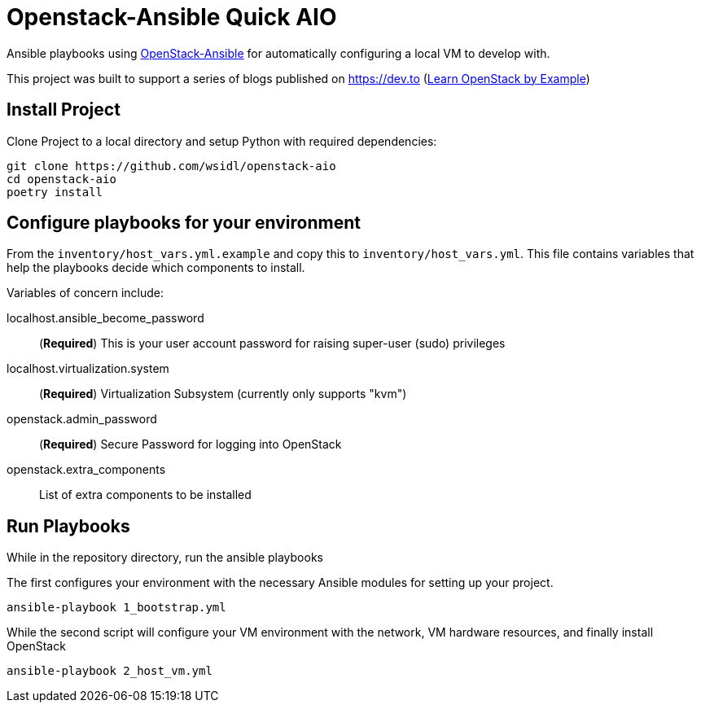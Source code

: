 = Openstack-Ansible Quick AIO

Ansible playbooks using https://docs.openstack.org/openstack-ansible/wallaby/user/aio/quickstart.html[OpenStack-Ansible]
for automatically configuring a local VM to develop with.

This project was built to support a series of blogs published on https://dev.to (https://dev.to/wsidl/series/12878[Learn OpenStack by Example])

== Install Project

Clone Project to a local directory and setup Python with required dependencies:

```bash
git clone https://github.com/wsidl/openstack-aio
cd openstack-aio
poetry install
```

== Configure playbooks for your environment

From the `inventory/host_vars.yml.example` and copy this to `inventory/host_vars.yml`.
This file contains variables that help the playbooks
decide which components to install.

Variables of concern include:

localhost.ansible_become_password:: (**Required**) This is your user account password for raising super-user (sudo) privileges

localhost.virtualization.system:: (**Required**) Virtualization Subsystem (currently only supports "kvm")

openstack.admin_password:: (**Required**) Secure Password for logging into OpenStack

openstack.extra_components:: List of extra components to be installed

== Run Playbooks

While in the repository directory, run the ansible playbooks

The first configures your environment with the necessary Ansible modules for setting up your project.
```bash
ansible-playbook 1_bootstrap.yml
```

While the second script will configure your VM environment with the network, VM hardware resources, and
finally install OpenStack

```bash
ansible-playbook 2_host_vm.yml
```
